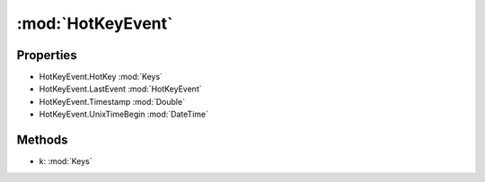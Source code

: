 :mod:`HotKeyEvent`
========================================
.. py:module:: HotKeyEvent


Properties
----------------
* HotKeyEvent.HotKey :mod:`Keys`

* HotKeyEvent.LastEvent :mod:`HotKeyEvent`

* HotKeyEvent.Timestamp :mod:`Double`

* HotKeyEvent.UnixTimeBegin :mod:`DateTime`


Methods
--------------

.. py:function:: HotKeyEvent.AddEvent(k) -> HotKeyEvent


* k: :mod:`Keys` 



